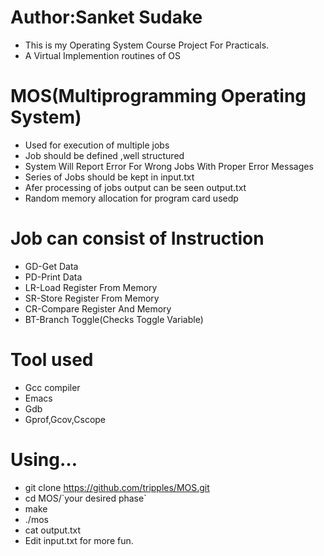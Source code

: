 * Author:Sanket Sudake
- This is my Operating System Course Project For Practicals.
- A Virtual Implemention routines of OS

* MOS(Multiprogramming Operating System)
- Used for execution of multiple jobs
- Job should be defined ,well structured
- System Will Report Error For Wrong Jobs With Proper Error Messages
- Series of Jobs should be kept in input.txt
- Afer processing of jobs output can be seen output.txt
- Random memory allocation for program card usedp

* Job can consist of Instruction
-  GD-Get Data
-  PD-Print Data
-  LR-Load Register From Memory
-  SR-Store Register From Memory
-  CR-Compare Register And Memory
-  BT-Branch Toggle(Checks Toggle Variable)


* Tool used
- Gcc compiler
- Emacs
- Gdb
- Gprof,Gcov,Cscope

* Using...
- git clone https://github.com/tripples/MOS.git
- cd MOS/`your desired phase`
- make
- ./mos
- cat output.txt
- Edit input.txt for more fun.
